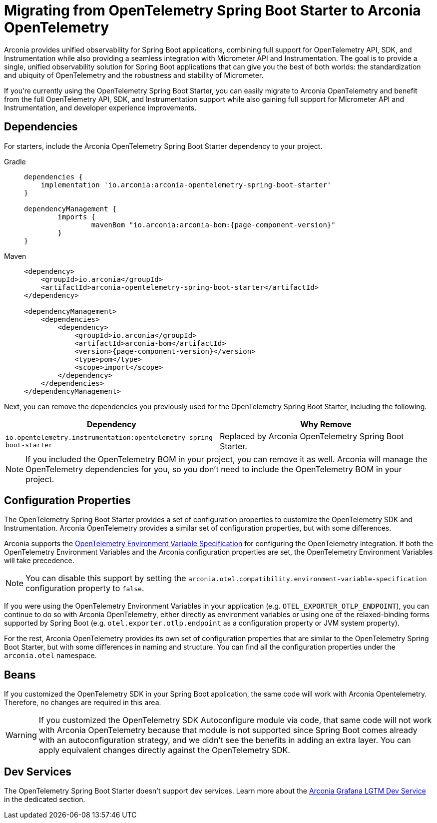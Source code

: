 = Migrating from OpenTelemetry Spring Boot Starter to Arconia OpenTelemetry

Arconia provides unified observability for Spring Boot applications, combining full support for OpenTelemetry API, SDK, and Instrumentation while also providing a seamless integration with Micrometer API and Instrumentation. The goal is to provide a single, unified observability solution for Spring Boot applications that can give you the best of both worlds: the standardization and ubiquity of OpenTelemetry and the robustness and stability of Micrometer.

If you're currently using the OpenTelemetry Spring Boot Starter, you can easily migrate to Arconia OpenTelemetry and benefit from the full OpenTelemetry API, SDK, and Instrumentation support while also gaining full support for Micrometer API and Instrumentation, and developer experience improvements.

== Dependencies

For starters, include the Arconia OpenTelemetry Spring Boot Starter dependency to your project.

[tabs]
======
Gradle::
+
[source,groovy,subs="attributes"]
----
dependencies {
    implementation 'io.arconia:arconia-opentelemetry-spring-boot-starter'
}

dependencyManagement {
	imports {
		mavenBom "io.arconia:arconia-bom:{page-component-version}"
	}
}
----

Maven::
+
[source,xml,subs="attributes,verbatim"]
----
<dependency>
    <groupId>io.arconia</groupId>
    <artifactId>arconia-opentelemetry-spring-boot-starter</artifactId>
</dependency>

<dependencyManagement>
    <dependencies>
        <dependency>
            <groupId>io.arconia</groupId>
            <artifactId>arconia-bom</artifactId>
            <version>{page-component-version}</version>
            <type>pom</type>
            <scope>import</scope>
        </dependency>
    </dependencies>
</dependencyManagement>
----
======

Next, you can remove the dependencies you previously used for the OpenTelemetry Spring Boot Starter, including the following.

[cols="2,2",options="header"]
|===
| Dependency | Why Remove
| `io.opentelemetry.instrumentation:opentelemetry-spring-boot-starter` | Replaced by Arconia OpenTelemetry Spring Boot Starter.
|===

NOTE: If you included the OpenTelemetry BOM in your project, you can remove it as well. Arconia will manage the OpenTelemetry dependencies for you, so you don't need to include the OpenTelemetry BOM in your project.

== Configuration Properties

The OpenTelemetry Spring Boot Starter provides a set of configuration properties to customize the OpenTelemetry SDK and Instrumentation. Arconia OpenTelemetry provides a similar set of configuration properties, but with some differences.

Arconia supports the https://opentelemetry.io/docs/specs/otel/configuration/sdk-environment-variables/[OpenTelemetry Environment Variable Specification] for configuring the OpenTelemetry integration. If both the OpenTelemetry Environment Variables and the Arconia configuration properties are set, the OpenTelemetry Environment Variables will take precedence.

NOTE: You can disable this support by setting the `arconia.otel.compatibility.environment-variable-specification` configuration property to `false`.

If you were using the OpenTelemetry Environment Variables in your application (e.g. `OTEL_EXPORTER_OTLP_ENDPOINT`), you can continue to do so with Arconia OpenTelemetry, either directly as environment variables or using one of the relaxed-binding forms supported by Spring Boot (e.g. `otel.exporter.otlp.endpoint` as a configuration property or JVM system property).

For the rest, Arconia OpenTelemetry provides its own set of configuration properties that are similar to the OpenTelemetry Spring Boot Starter, but with some differences in naming and structure. You can find all the configuration properties under the `arconia.otel` namespace.

== Beans

If you customized the OpenTelemetry SDK in your Spring Boot application, the same code will work with Arconia Opentelemetry. Therefore, no changes are required in this area.

WARNING: If you customized the OpenTelemetry SDK Autoconfigure module via code, that same code will not work with Arconia OpenTelemetry because that module is not supported since Spring Boot comes already with an autoconfiguration strategy, and we didn't see the benefits in adding an extra layer. You can apply equivalent changes directly against the OpenTelemetry SDK.

== Dev Services

The OpenTelemetry Spring Boot Starter doesn't support dev services. Learn more about the xref:dev-services:lgtm.adoc[Arconia Grafana LGTM Dev Service] in the dedicated section.
